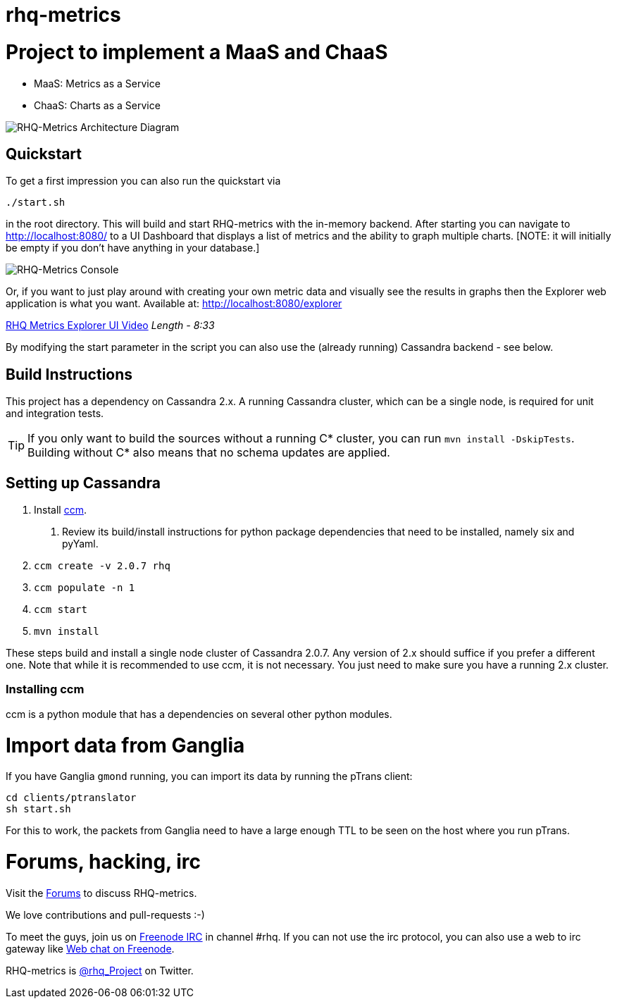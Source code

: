 = rhq-metrics
:source-language: java

ifdef::env-github[]
[link=https://travis-ci.org/rhq-project/rhq-metrics]
image::https://travis-ci.org/rhq-project/rhq-metrics.svg?branch=master[Build Status,70,18]
[link=https://scan.coverity.com/projects/3240"]
image::https://scan.coverity.com/projects/3240/badge.svg[Coverity Scan Build Status (coverity_scan branch)]
endif::[]

= Project to implement a MaaS and ChaaS

* MaaS: Metrics as a Service
* ChaaS: Charts as a Service

image::img/rhq-metrics-architecture.png[RHQ-Metrics Architecture Diagram]

== Quickstart

To get a first impression you can also run the quickstart via

  ./start.sh

in the root directory. This will build and start RHQ-metrics with the in-memory backend. After starting you can
 navigate to http://localhost:8080/[http://localhost:8080/] to a UI Dashboard that displays a list of metrics and the ability to graph multiple charts.
 [NOTE: it will initially be empty if you don't have anything in your database.]

image::img/rhq-metrics-2.png[RHQ-Metrics Console]

Or, if you want to just play around with creating your own metric data and visually see the results in graphs then the Explorer web application is what you want.
  Available at: http://localhost:8080/explorer/[http://localhost:8080/explorer]

https://vimeo.com/101576357[RHQ Metrics Explorer UI Video]   _Length - 8:33_

By modifying the start parameter in the script you can also use the (already running) Cassandra backend - see below.


== Build Instructions

This project has a dependency on Cassandra 2.x. A running Cassandra cluster, which can be a single node, is required
for unit and integration tests.

TIP: If you only want to build the sources without a running C* cluster, you can run `mvn install -DskipTests`.
Building without C* also means that no schema updates are applied.


== Setting up Cassandra

1. Install https://github.com/pcmanus/ccm[ccm].
  a. Review its build/install instructions for python package dependencies that need to be installed, namely six and pyYaml.
2. `ccm create -v 2.0.7 rhq`
3. `ccm populate -n 1`
4. `ccm start`
5. `mvn install`

These steps build and install a single node cluster of Cassandra 2.0.7. Any version of 2.x should suffice if you prefer
a different one. Note that while it is recommended to use ccm, it is not necessary. You just need to make sure
you have a running 2.x cluster.

=== Installing ccm

ccm is a python module that has a dependencies on several other python modules.

= Import data from Ganglia

If you have Ganglia `gmond` running, you can import its data by running the pTrans client:

----
cd clients/ptranslator
sh start.sh
----

For this to work, the packets from Ganglia need to have a large enough TTL to be seen on the host where you run pTrans.

# Forums, hacking, irc

Visit the https://community.jboss.org/en/rhq/rhq-metrics[Forums] to discuss RHQ-metrics.

We love contributions and pull-requests :-)

To meet the guys, join us on irc://irc.freenode.net/#rhq[Freenode IRC] in channel #rhq.
If you can not use the irc protocol, you can also use a web to irc gateway like
http://webchat.freenode.net/?channels=rhq[Web chat on Freenode].

RHQ-metrics is http://twitter.com/#!/rhq_Project/[@rhq_Project] on Twitter.
